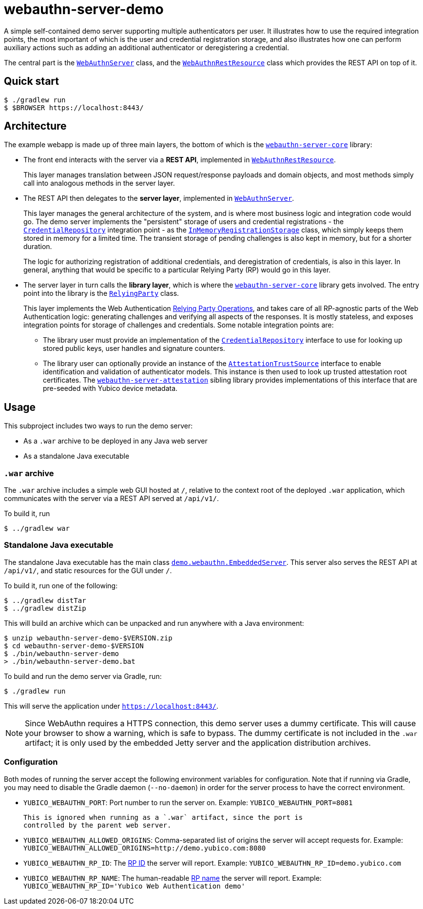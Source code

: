 = webauthn-server-demo

A simple self-contained demo server supporting multiple authenticators per user.
It illustrates how to use the required integration points, the most important of
which is the user and credential registration storage, and also illustrates how
one can perform auxiliary actions such as adding an additional authenticator or
deregistering a credential.

The central part is the
link:src/main/java/demo/webauthn/WebAuthnServer.java[`WebAuthnServer`]
class, and the
link:src/main/java/demo/webauthn/WebAuthnRestResource.java[`WebAuthnRestResource`]
class which provides the REST API on top of it.


== Quick start

```
$ ./gradlew run
$ $BROWSER https://localhost:8443/
```


== Architecture

The example webapp is made up of three main layers, the bottom of which is the
link:../webauthn-server-core/[`webauthn-server-core`]
library:

- The front end interacts with the server via a *REST API*, implemented in
  link:src/main/java/demo/webauthn/WebAuthnRestResource.java[`WebAuthnRestResource`].
+
This layer manages translation between JSON request/response payloads and domain
objects, and most methods simply call into analogous methods in the server
layer.

- The REST API then delegates to the *server layer*, implemented in
  link:src/main/java/demo/webauthn/WebAuthnServer.java[`WebAuthnServer`].
+
This layer manages the general architecture of the system, and is where most
business logic and integration code would go. The demo server implements the
"persistent" storage of users and credential registrations - the
link:https://developers.yubico.com/java-webauthn-server/JavaDoc/webauthn-server-core/2.3.0/com/yubico/webauthn/CredentialRepository.html[`CredentialRepository`]
integration point - as the
link:src/main/java/demo/webauthn/InMemoryRegistrationStorage.java[`InMemoryRegistrationStorage`]
class, which simply keeps them stored in memory for a limited time. The
transient storage of pending challenges is also kept in memory, but for a
shorter duration.
+
The logic for authorizing registration of additional credentials, and
deregistration of credentials, is also in this layer. In general, anything that
would be specific to a particular Relying Party (RP) would go in this layer.

- The server layer in turn calls the *library layer*, which is where the
  link:../webauthn-server-core/[`webauthn-server-core`]
  library gets involved. The entry point into the library is the
  link:https://developers.yubico.com/java-webauthn-server/JavaDoc/webauthn-server-core/2.3.0/com/yubico/webauthn/RelyingParty.html[`RelyingParty`]
  class.
+
This layer implements the Web Authentication
https://www.w3.org/TR/webauthn/#sctn-rp-operations[Relying Party Operations], and
takes care of all RP-agnostic parts of the Web Authentication logic: generating
challenges and verifying all aspects of the responses. It is mostly stateless,
and exposes integration points for storage of challenges and credentials. Some
notable integration points are:
+
** The library user must provide an implementation of the
link:https://developers.yubico.com/java-webauthn-server/JavaDoc/webauthn-server-core/2.3.0/com/yubico/webauthn/CredentialRepository.html[`CredentialRepository`]
interface to use for looking up stored public keys, user handles and signature
counters.
** The library user can optionally provide an instance of the
link:https://developers.yubico.com/java-webauthn-server/JavaDoc/webauthn-server-core/2.3.0/com/yubico/webauthn/attestation/AttestationTrustSource.html[`AttestationTrustSource`]
interface to enable identification and validation of authenticator models. This
instance is then used to look up trusted attestation root certificates. The
link:../webauthn-server-attestation/[`webauthn-server-attestation`]
sibling library provides implementations of this interface that are pre-seeded
with Yubico device metadata.


== Usage

This subproject includes two ways to run the demo server:

- As a `.war` archive to be deployed in any Java web server
- As a standalone Java executable


=== `.war` archive

The `.war` archive includes a simple web GUI hosted at `/`, relative to the
context root of the deployed `.war` application, which communicates with the
server via a REST API served at `/api/v1/`.

To build it, run

  $ ../gradlew war


=== Standalone Java executable

The standalone Java executable has the main class
link:src/main/java/demo/webauthn/EmbeddedServer.java[`demo.webauthn.EmbeddedServer`].
This server also serves the REST API at `/api/v1/`, and static resources for the
GUI under `/`.

To build it, run one of the following:

  $ ../gradlew distTar
  $ ../gradlew distZip

This will build an archive which can be unpacked and run anywhere with a Java
environment:

  $ unzip webauthn-server-demo-$VERSION.zip
  $ cd webauthn-server-demo-$VERSION
  $ ./bin/webauthn-server-demo
  > ./bin/webauthn-server-demo.bat

To build and run the demo server via Gradle, run:

  $ ./gradlew run

This will serve the application under `https://localhost:8443/`.

NOTE: Since WebAuthn requires a HTTPS connection, this demo server uses a dummy
certificate. This will cause your browser to show a warning, which is safe to
bypass. The dummy certificate is not included in the `.war` artifact; it is only
used by the embedded Jetty server and the application distribution archives.


=== Configuration

Both modes of running the server accept the following environment variables for
configuration. Note that if running via Gradle, you may need to disable the
Gradle daemon (`--no-daemon`) in order for the server process to have the
correct environment.

  - `YUBICO_WEBAUTHN_PORT`: Port number to run the server on. Example:
    `YUBICO_WEBAUTHN_PORT=8081`

    This is ignored when running as a `.war` artifact, since the port is
    controlled by the parent web server.

  - `YUBICO_WEBAUTHN_ALLOWED_ORIGINS`: Comma-separated list of origins the
    server will accept requests for. Example:
    `YUBICO_WEBAUTHN_ALLOWED_ORIGINS=http://demo.yubico.com:8080`

  - `YUBICO_WEBAUTHN_RP_ID`: The https://www.w3.org/TR/webauthn/#rp-id[RP ID]
    the server will report.  Example: `YUBICO_WEBAUTHN_RP_ID=demo.yubico.com`

  - `YUBICO_WEBAUTHN_RP_NAME`: The human-readable
    https://www.w3.org/TR/webauthn/#dom-publickeycredentialentity-name[RP name]
    the server will report. Example: `YUBICO_WEBAUTHN_RP_ID='Yubico Web
    Authentication demo'`
